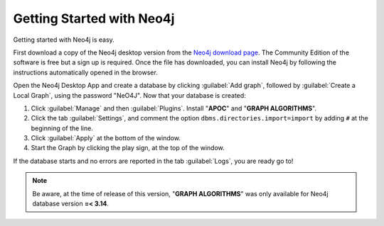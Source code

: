 .. _Getting Started with Neo4j:

Getting Started with Neo4j
============================

Getting started with Neo4j is easy.

First download a copy of the Neo4j desktop version from the `Neo4j download page <https://neo4j.com/download/>`__.
The Community Edition of the software is free but a sign up is required.
Once the file has downloaded, you can install Neo4j by following the instructions automatically opened in the browser.

.. image:: ../_static/images/neo4j_app1.png
    :width: 32%
.. image:: ../_static/images/neo4j_app2.png
    :width: 32%
.. image:: ../_static/images/neo4j_app3.png
    :width: 32%

Open the Neo4j Desktop App and create a database by clicking :guilabel:`Add graph`, followed by :guilabel:`Create a Local Graph`, using the password "NeO4J".
Now that your database is created:

.. image:: ../_static/images/neo4j_app4.png
    :width: 32%
.. image:: ../_static/images/neo4j_app5.png
    :width: 32%
.. image:: ../_static/images/neo4j_app6.png
    :width: 32%

1. Click :guilabel:`Manage` and then :guilabel:`Plugins`. Install "**APOC**" and "**GRAPH ALGORITHMS**".
#. Click the tab :guilabel:`Settings`, and comment the option ``dbms.directories.import=import`` by adding ``#`` at the beginning of the line.
#. Click :guilabel:`Apply` at the bottom of the window.
#. Start the Graph by clicking the play sign, at the top of the window.

If the database starts and no errors are reported in the tab :guilabel:`Logs`, you are ready go to!


.. note:: Be aware, at the time of release of this version, "**GRAPH ALGORITHMS**" was only available for Neo4j database version **=< 3.14**.
